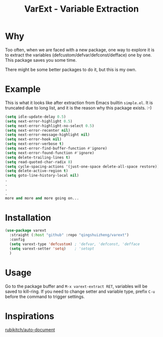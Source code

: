 #+title: VarExt - Variable Extraction


* Why
Too often, when we are faced with a new package, one way to explore it is to extract the variables (defcustom/defvar/defconst/defface) one by one. This package saves you some time.

There might be some better packages to do it, but this is my own.

* Example
This is what it looks like after extraction from Emacs builtin =simple.el=. It is truncated due to long list, and it is the reason why this package exists. :-)

#+begin_src emacs-lisp
(setq idle-update-delay 0.5)
(setq next-error-highlight 0.5)
(setq next-error-highlight-no-select 0.5)
(setq next-error-recenter nil)
(setq next-error-message-highlight nil)
(setq next-error-hook nil)
(setq next-error-verbose t)
(setq next-error-find-buffer-function #'ignore)
(setq next-error-found-function #'ignore)
(setq delete-trailing-lines t)
(setq read-quoted-char-radix 8)
(setq cycle-spacing-actions '(just-one-space delete-all-space restore))
(setq delete-active-region t)
(setq goto-line-history-local nil)
.
.
.
.
more and more and more going on...
#+end_src

* Installation

#+begin_src emacs-lisp
(use-package varext
  :straight (:host "github" :repo "qingshuizheng/varext")
  :config
  (setq varext-type 'defcustom) ; 'defvar, 'defconst, 'defface
  (setq varext-setter 'setq)    ; 'setopt
  )
#+end_src

* Usage
Go to the package buffer and =M-x varext-extract RET=, variables will be saved to kill-ring. If you need to change setter and variable type, prefix =C-u= before the command to trigger settings.

* Inspirations
[[https://github.com/rubikitch/auto-document][rubikitch/auto-document]]
